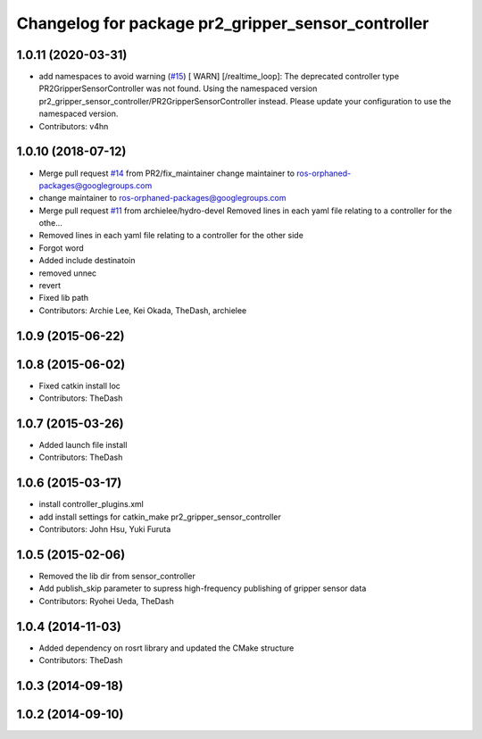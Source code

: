 ^^^^^^^^^^^^^^^^^^^^^^^^^^^^^^^^^^^^^^^^^^^^^^^^^^^
Changelog for package pr2_gripper_sensor_controller
^^^^^^^^^^^^^^^^^^^^^^^^^^^^^^^^^^^^^^^^^^^^^^^^^^^

1.0.11 (2020-03-31)
-------------------
* add namespaces to avoid warning (`#15 <https://github.com/PR2/pr2_gripper_sensor/issues/15>`_)
  [ WARN] [/realtime_loop]:
  The deprecated controller type PR2GripperSensorController was not found.
  Using the namespaced version pr2_gripper_sensor_controller/PR2GripperSensorController instead.
  Please update your configuration to use the namespaced version.
* Contributors: v4hn

1.0.10 (2018-07-12)
-------------------
* Merge pull request `#14 <https://github.com/pr2/pr2_gripper_sensor/issues/14>`_ from PR2/fix_maintainer
  change maintainer to ros-orphaned-packages@googlegroups.com
* change maintainer to ros-orphaned-packages@googlegroups.com
* Merge pull request `#11 <https://github.com/pr2/pr2_gripper_sensor/issues/11>`_ from archielee/hydro-devel
  Removed lines in each yaml file relating to a controller for the othe…
* Removed lines in each yaml file relating to a controller for the other side
* Forgot word
* Added include destinatoin
* removed unnec
* revert
* Fixed lib path
* Contributors: Archie Lee, Kei Okada, TheDash, archielee

1.0.9 (2015-06-22)
------------------

1.0.8 (2015-06-02)
------------------
* Fixed catkin install loc
* Contributors: TheDash

1.0.7 (2015-03-26)
------------------
* Added launch file install
* Contributors: TheDash

1.0.6 (2015-03-17)
------------------
* install controller_plugins.xml
* add install settings for catkin_make pr2_gripper_sensor_controller
* Contributors: John Hsu, Yuki Furuta

1.0.5 (2015-02-06)
------------------
* Removed the lib dir from sensor_controller
* Add publish_skip parameter to supress high-frequency publishing of gripper sensor data
* Contributors: Ryohei Ueda, TheDash

1.0.4 (2014-11-03)
------------------
* Added dependency on rosrt library and updated the CMake structure
* Contributors: TheDash

1.0.3 (2014-09-18)
------------------

1.0.2 (2014-09-10)
------------------
